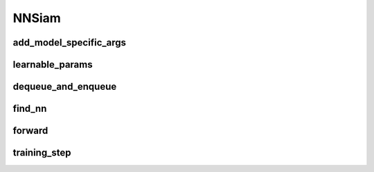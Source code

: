 NNSiam
=====

.. automethod:: solo.methods.nnsiam.NNSiam.__init__
   :noindex:


add_model_specific_args
~~~~~~~~~~~~~~~~~~~~~~~
.. automethod:: solo.methods.nnsiam.NNSiam.add_model_specific_args
   :noindex:

learnable_params
~~~~~~~~~~~~~~~~
.. autoattribute:: solo.methods.nnsiam.NNSiam.learnable_params
   :noindex:

dequeue_and_enqueue
~~~~~~~~~~~~~~~~~~~
.. automethod:: solo.methods.nnsiam.NNSiam.dequeue_and_enqueue
   :noindex:

find_nn
~~~~~~~~~~~~~~~~~~~~
.. automethod:: solo.methods.nnsiam.NNSiam.find_nn
   :noindex:

forward
~~~~~~~
.. automethod:: solo.methods.nnsiam.NNSiam.forward
   :noindex:

training_step
~~~~~~~~~~~~~
.. automethod:: solo.methods.nnsiam.NNSiam.training_step
   :noindex:
